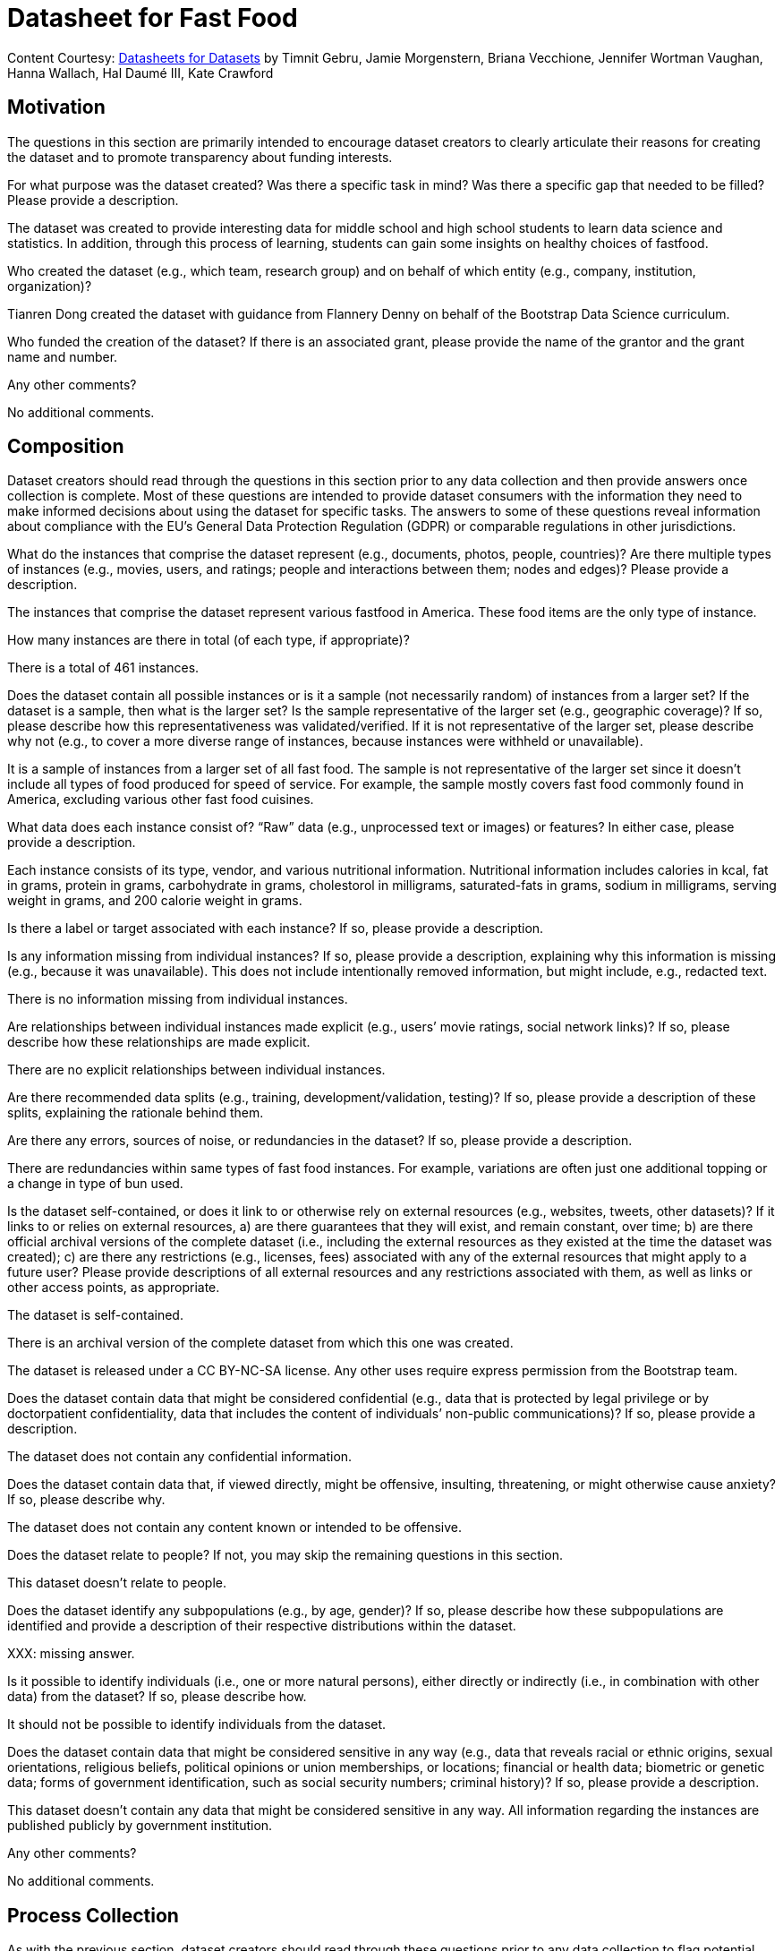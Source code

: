 = Datasheet for Fast Food

[.datasheet]
Content Courtesy: 
https://arxiv.org/pdf/1803.09010.pdf[Datasheets for Datasets]
by Timnit Gebru, Jamie Morgenstern, Briana Vecchione,
Jennifer Wortman Vaughan, Hanna Wallach, Hal Daumé III,
Kate Crawford


[.datasheet]
== Motivation

The questions in this section are primarily intended to encourage
dataset creators to clearly articulate their reasons for creating
the dataset and to promote transparency about funding interests.


[.answer]
--


--
[.question.required]
For what purpose was the dataset created? Was there a specific
task in mind? Was there a specific gap that needed to be filled?
Please provide a description.


[.answer]
--

The dataset was created to provide interesting data
for middle school and high school students to learn
data science and statistics. In addition, through this
process of learning, students can gain some insights
on healthy choices of fastfood.


--
[.question.required]
Who created the dataset (e.g., which team, research group) and
on behalf of which entity (e.g., company, institution,
organization)?


[.answer]
--

Tianren Dong created the dataset with guidance
from Flannery Denny on behalf of 
the Bootstrap Data Science curriculum.


--
[.question.optional]
Who funded the creation of the dataset? If there is an
associated grant, please provide the name of the grantor and the
grant name and number.


[.answer]
--


--
[.question.required]
Any other comments?


[.answer]
--

No additional comments.


--


[.datasheet]
== Composition

Dataset creators should read through the questions in this
section prior to any data collection and then provide answers
once collection is complete. Most of these questions are intended
to provide dataset consumers with the information they need to
make informed decisions about using the dataset for specific
tasks. The answers to some of these questions reveal information
about compliance with the EU’s General Data Protection Regulation
(GDPR) or comparable regulations in other jurisdictions.


[.answer]
--


--
[.question.required]
What do the instances that comprise the dataset represent
(e.g., documents, photos, people, countries)? Are there multiple
types of instances (e.g., movies, users, and ratings; people and
interactions between them; nodes and edges)? Please provide a
description.


[.answer]
--

The instances that comprise the dataset represent various fastfood
in America. These food items are the only type of instance.


--
[.question.required]
How many instances are there in total (of each type, if
appropriate)?


[.answer]
--

There is a total of 461 instances.


--
[.question.required]
Does the dataset contain all possible instances or is it a
sample (not necessarily random) of instances from a larger set?
If the dataset is a sample, then what is the larger set? Is the
sample representative of the larger set (e.g., geographic
coverage)? If so, please describe how this representativeness was
validated/verified. If it is not representative of the larger
set, please describe why not (e.g., to cover a more diverse range
of instances, because instances were withheld or unavailable).


[.answer]
--

It is a sample of instances from a larger set of all fast food.
The sample is not representative of the larger set since it doesn't
include all types of food produced for speed of service. 
For example, the sample mostly covers fast food commonly found in America,
excluding various other fast food cuisines.


--
[.question.required]
What data does each instance consist of? “Raw” data (e.g.,
unprocessed text or images) or features? In either case, please
provide a description.


[.answer]
--

Each instance consists of its type, vendor, and
various nutritional information. Nutritional information
includes calories in kcal, fat in grams, protein in grams, 
carbohydrate in grams, cholestorol in milligrams, saturated-fats in grams, 
sodium in milligrams, serving weight in grams, and 200 calorie weight in grams.


--
[.question.optional]
Is there a label or target associated with each instance? If
so, please provide a description.


[.answer]
--


--
[.question.required]
Is any information missing from individual instances? If so,
please provide a description, explaining why this information is
missing (e.g., because it was unavailable). This does not include
intentionally removed information, but might include, e.g.,
redacted text.


[.answer]
--

There is no information missing from individual instances.


--
[.question.required]
Are relationships between individual instances made explicit
(e.g., users’ movie ratings, social network links)? If so, please
describe how these relationships are made explicit.


[.answer]
--

There are no explicit relationships between individual instances.


--
[.question.optional]
Are there recommended data splits (e.g., training,
development/validation, testing)? If so, please provide a
description of these splits, explaining the rationale behind
them.


[.answer]
--


--
[.question.required]
Are there any errors, sources of noise, or redundancies in the
dataset? If so, please provide a description.


[.answer]
--

There are redundancies within same types of fast food instances.
For example, variations are often just one additional topping
or a change in type of bun used.


--
[.question.common]
Is the dataset self-contained, or does it link to or otherwise
rely on external resources (e.g., websites, tweets, other
datasets)? If it links to or relies on external resources, a) are
there guarantees that they will exist, and remain constant, over
time; b) are there official archival versions of the complete
dataset (i.e., including the external resources as they existed
at the time the dataset was created); c) are there any
restrictions (e.g., licenses, fees) associated with any of the
external resources that might apply to a future user? Please
provide descriptions of all external resources and any
restrictions associated with them, as well as links or other
access points, as appropriate.


[.answer]
--

--
The dataset is self-contained.

There is an archival version of the complete dataset from which this
one was created.

The dataset is released under a CC BY-NC-SA license. Any other uses
require express permission from the Bootstrap team.
--



--
[.question.common]
Does the dataset contain data that might be considered
confidential (e.g., data that is protected by legal privilege or
by doctorpatient confidentiality, data that includes the content
of individuals’ non-public communications)? If so, please provide
a description.


[.answer]
--

The dataset does not contain any confidential information.



--
[.question.common]
Does the dataset contain data that, if viewed directly, might
be offensive, insulting, threatening, or might otherwise cause
anxiety? If so, please describe why.


[.answer]
--

The dataset does not contain any content known or intended to be
offensive.



--
[.question.required]
Does the dataset relate to people? If not, you may skip the
remaining questions in this section.


[.answer]
--

This dataset doesn't relate to people.


--
[.question.required]
Does the dataset identify any subpopulations (e.g., by age,
gender)? If so, please describe how these subpopulations are
identified and provide a description of their respective
distributions within the dataset.


[.answer]
--

XXX: missing answer.


--
[.question.common]
Is it possible to identify individuals (i.e., one or more
natural persons), either directly or indirectly (i.e., in
combination with other data) from the dataset? If so, please
describe how.


[.answer]
--

It should not be possible to identify individuals from the dataset.



--
[.question.required]
Does the dataset contain data that might be considered
sensitive in any way (e.g., data that reveals racial or ethnic
origins, sexual orientations, religious beliefs, political
opinions or union memberships, or locations; financial or health
data; biometric or genetic data; forms of government
identification, such as social security numbers; criminal
history)? If so, please provide a description.


[.answer]
--

This dataset doesn't contain any data that might be considered
sensitive in any way. All information regarding the instances
are published publicly by government institution.


--
[.question.required]
Any other comments?


[.answer]
--

No additional comments.


--


[.datasheet]
== Process Collection

As with the previous section, dataset creators should read
through these questions prior to any data collection to flag
potential issues and then provide answers once collection is
complete. In addition to the goals of the prior section, the
answers to questions here may provide information that allow
others to reconstruct the dataset without access to it.


[.answer]
--


--
[.question.required]
How was the data associated with each instance acquired? Was
the data directly observable (e.g., raw text, movie ratings),
reported by subjects (e.g., survey responses), or indirectly
inferred/derived from other data (e.g., part-of-speech tags,
model-based guesses for age or language)? If data was reported by
subjects or indirectly inferred/derived from other data, was the
data validated/verified? If so, please describe how.


[.answer]
--

The data associated with each instance is published by USDA,
and data is downloaded from the internet.


--
[.question.required]
What mechanisms or procedures were used to collect the data
(e.g., hardware apparatus or sensor, manual human curation,
software program, software API)? How were these mechanisms or
procedures validated?


[.answer]
--

Data was collected through manual human curation.


--
[.question.required]
If the dataset is a sample from a larger set, what was the
sampling strategy (e.g., deterministic, probabilistic with
specific sampling probabilities)?


[.answer]
--

The sampling was to take fast food items from the USDA
FNDDS database while balancing the amount in each type 
and each vendor.


--
[.question.common]
Who was involved in the data collection process (e.g.,
students, crowdworkers, contractors) and how were they
compensated (e.g., how much were crowdworkers paid)?


[.answer]
--

This dataset was created by student volunteers at Brown University from a parent dataset whose datasheet should provide information about collection.



--
[.question.required]
Over what timeframe was the data collected? Does this timeframe
match the creation timeframe of the data associated with the
instances (e.g., recent crawl of old news articles)? If not,
please describe the timeframe in which the data associated with
the instances was created.


[.answer]
--

The data was collected recently. However, the FNDDS data was 
released in late 2017. 


--
[.question.common]
Were any ethical review processes conducted (e.g., by an
institutional review board)? If so, please provide a description
of these review processes, including the outcomes, as well as a
link or other access point to any supporting documentation.


[.answer]
--

Creating this dataset did not undergo ethics review. The assumption is
that the original dataset was suitably guarded.



--
[.question.required]
Does the dataset relate to people? If not, you may skip the
remainder of the questions in this section.


[.answer]
--

This dataset doesn't relate to people.


--
[.question.optional]
Did you collect the data from the individuals in question
directly, or obtain it via third parties or other sources (e.g.,
websites)?


[.answer]
--


--
[.question.optional]
Were the individuals in question notified about the data
collection? If so, please describe (or show with screenshots or
other information) how notice was provided, and provide a link or
other access point to, or otherwise reproduce, the exact language
of the notification itself.


[.answer]
--


--
[.question.optional]
Did the individuals in question consent to the collection and
use of their data? If so, please describe (or show with
screenshots or other information) how consent was requested and
provided, and provide a link or other access point to, or
otherwise reproduce, the exact language to which the individuals
consented.


[.answer]
--


--
[.question.optional]
If consent was obtained, were the consenting individuals
provided with a mechanism to revoke their consent in the future
or for certain uses? If so, please provide a description, as well
as a link or other access point to the mechanism (if
appropriate).


[.answer]
--


--
[.question.optional]
Has an analysis of the potential impact of the dataset and its
use on data subjects (e.g., a data protection impact
analysis)been conducted? If so, please provide a description of
this analysis, including the outcomes, as well as a link or other
access point to any supporting documentation.


[.answer]
--


--
[.question.optional]
Any other comments?


[.answer]
--


--


[.datasheet]
== Preprocessing/cleaning/labeling

Dataset creators should read through these questions prior to any
preprocessing, cleaning, or labeling and then provide answers
once these tasks are complete. The questions in this section are
intended to provide dataset consumers with the information they
need to determine whether the “raw” data has been processed in
ways that are compatible with their chosen tasks. For example,
text that has been converted into a “bag of words” is not
suitable for tasks involving word order.


[.answer]
--


--
[.question.required]
Was any preprocessing/cleaning/labeling of the data done (e.g.,
discretization or bucketing, tokenization, part-of-speech
tagging, SIFT feature extraction, removal of instances,
processing of missing values)? If so, please provide a
description. If not, you may skip the remainder of the questions
in this section.


[.answer]
--

There were no preprocess/cleaning/labeling done.


--
[.question.required]
Was the “raw” data saved in addition to the
preprocessed/cleaned/labeled data (e.g., to support unanticipated
future uses)? If so, please provide a link or other access point
to the “raw” data.


[.answer]
--

XXX: missing answer.


--
[.question.required]
Is the software used to preprocess/clean/label the instances
available? If so, please provide a link or other access point.


[.answer]
--

XXX: missing answer.

--
[.question.required]
Any other comments?


[.answer]
--

No additional comments.


--


[.datasheet]
== Uses

These questions are intended to encourage dataset creators to
reflect on the tasks for which the dataset should and should not
be used. By explicitly highlighting these tasks, dataset creators
can help dataset consumers to make informed decisions, thereby
avoiding potential risks or harms.


[.answer]
--


--
[.question.required]
Has the dataset been used for any tasks already? If so, please
provide a description.


[.answer]
--

The dataset has been used to create a sample student
statistics/data science research paper exploring the
nutritional trends of different fast food.


--
[.question.required]
Is there a repository that links to any or all papers or
systems that use the dataset? If so, please provide a link or
other access point.


[.answer]
--

There isn't a repository.


--
[.question.required]
What (other) tasks could the dataset be used for?


[.answer]
--

The dataset could be used for accessing nutritional inforamtion
regarding specific fast food or general trends in types of fast food.


--
[.question.required]
Is there anything about the composition of the dataset or the
way it was collected and preprocessed/cleaned/labeled that might
impact future uses? For example, is there anything that a future
user might need to know to avoid uses that could result in unfair
treatment of individuals or groups (e.g., stereotyping, quality
of service issues) or other undesirable harms (e.g., financial
harms, legal risks) If so, please provide a description. Is there
anything a future user could do to mitigate these undesirable
harms?


[.answer]
--

The majority of nuanced nutritional information have been omitted.
Thus, users shouldn't rely solely on this dataset for nutritional guidance.


--
[.question.required]
Are there tasks for which the dataset should not be used? If
so, please provide a description.


[.answer]
--

This dataset should not be used as a nutritional guidance,
nor should it be used in place of a 
professional's (doctor/nutritionist) suggestions.


--
[.question.required]
Any other comments?


[.answer]
--

No additional comments.


--


[.datasheet]
== Distribution

Dataset creators should provide answers to these questions prior
to distributing the dataset either internally within the entity
on behalf of which the dataset was created or externally to third
parties.


[.answer]
--


--
[.question.common]
Will the dataset be distributed to third parties outside of the
entity (e.g., company, institution, organization) on behalf of
which the dataset was created? If so, please provide a
description.


[.answer]
--

Yes, the dataset is intended for public use.



--
[.question.common]
How will the dataset will be distributed (e.g., tarball on
website, API, GitHub)? Does the dataset have a digital object
identifier (DOI)?


[.answer]
--

The dataset will at least be made available through a permanent URL on
the Bootstrap Web site (bootstrapworld.org). It may also be included
in software distributions.



--
[.question.required]
When will the dataset be distributed?


[.answer]
--

The dataset will be distributed in early 2021.


--
[.question.common]
Will the dataset be distributed under a copyright or other
intellectual property (IP) license, and/or under applicable terms
of use (ToU)? If so, please describe this license and/or ToU, and
provide a link or other access point to, or otherwise reproduce,
any relevant licensing terms or ToU, as well as any fees
associated with these restrictions.


[.answer]
--

The dataset is released under a CC BY-NC-SA license. Any other uses
require express written permission from the Bootstrap team.



--
[.question.common]
Have any third parties imposed IP-based or other restrictions
on the data associated with the instances? If so, please describe
these restrictions, and provide a link or other access point to,
or otherwise reproduce, any relevant licensing terms, as well as
any fees associated with these restrictions.


[.answer]
--

No, there are no third-party IP restrictions on the data.



--
[.question.common]
Do any export controls or other regulatory restrictions apply
to the dataset or to individual instances? If so, please describe
these restrictions, and provide a link or other access point to,
or otherwise reproduce, any supporting documentation.


[.answer]
--

No, no (US) export controls govern the data.



--
[.question.optional]
Any other comments?


[.answer]
--


--


[.datasheet]
== Maintenance

As with the previous section, dataset creators should provide
answers to these questions prior to distributing the dataset.
These questions are intended to encourage dataset creators to
plan for dataset maintenance and communicate this plan with
dataset consumers.


[.answer]
--


--
[.question.common]
Who is supporting/hosting/maintaining the dataset?


[.answer]
--

The dataset is maintained by Bootstrap.



--
[.question.common]
How can the owner/curator/manager of the dataset be contacted
(e.g., email address)?


[.answer]
--

contact@@bootstrapworld.org



--
[.question.required]
Is there an erratum? If so, please provide a link or other
access point.


[.answer]
--

There is currently no erratum linked to this dataset.


--
[.question.common]
Will the dataset be updated (e.g., to correct labeling errors,
add new instances, delete instances)? If so, please describe how
often, by whom, and how updates will be communicated to users
(e.g., mailing list, GitHub)?


[.answer]
--

This derivative dataset is not expected to be actively updated, and
therefore quite likely will not track changes made to the original
dataset. However, changes may be made in response to feedback from
users or finding errors. Significant changes will be announced on
Bootstrap teacher support forums.



--
[.question.optional]
If the dataset relates to people, are there applicable limits
on the retention of the data associated with the instances (e.g.,
were individuals in question told that their data would be
retained for a fixed period of time and then deleted)? If so,
please describe these limits and explain how they will be
enforced.


[.answer]
--


--
[.question.optional]
Will older versions of the dataset continue to be
supported/hosted/maintained? If so, please describe how. If not,
please describe how its obsolescence will be communicated to
users.


[.answer]
--


--
[.question.common]
If others want to extend/augment/build on/contribute to the
dataset, is there a mechanism for them to do so? If so, please
provide a description. Will these contributions be
validated/verified? If so, please describe how. If not, why not?
Is there a process for communicating/distributing these
contributions to other users? If so, please provide a
description.


[.answer]
--

--
Users may build on the dataset so long as they follow the license.

Users who wish to contribute should email contact@@bootstrapworld.org.

Verification and validation will depend on the Bootstrap team's
resources at that point.

Changes contributed by third-parties will be announced in the same
manner as ones made by the Bootstrap team.
--



--
[.question.optional]
Any other comments?

[.answer]
--


--
